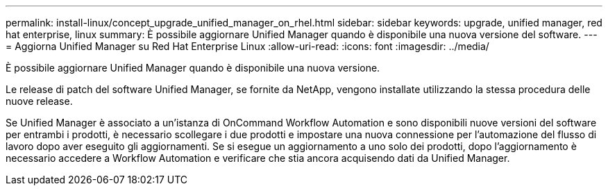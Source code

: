 ---
permalink: install-linux/concept_upgrade_unified_manager_on_rhel.html 
sidebar: sidebar 
keywords: upgrade, unified manager, red hat enterprise, linux 
summary: È possibile aggiornare Unified Manager quando è disponibile una nuova versione del software. 
---
= Aggiorna Unified Manager su Red Hat Enterprise Linux
:allow-uri-read: 
:icons: font
:imagesdir: ../media/


[role="lead"]
È possibile aggiornare Unified Manager quando è disponibile una nuova versione.

Le release di patch del software Unified Manager, se fornite da NetApp, vengono installate utilizzando la stessa procedura delle nuove release.

Se Unified Manager è associato a un'istanza di OnCommand Workflow Automation e sono disponibili nuove versioni del software per entrambi i prodotti, è necessario scollegare i due prodotti e impostare una nuova connessione per l'automazione del flusso di lavoro dopo aver eseguito gli aggiornamenti. Se si esegue un aggiornamento a uno solo dei prodotti, dopo l'aggiornamento è necessario accedere a Workflow Automation e verificare che stia ancora acquisendo dati da Unified Manager.
